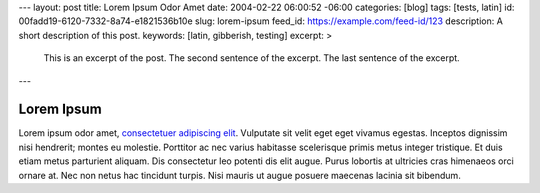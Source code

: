 ---
layout: post
title: Lorem Ipsum Odor Amet
date: 2004-02-22 06:00:52 -06:00
categories: [blog]
tags: [tests, latin]
id: 00fadd19-6120-7332-8a74-e1821536b10e
slug: lorem-ipsum
feed_id: https://example.com/feed-id/123
description: A short description of this post.
keywords: [latin, gibberish, testing]
excerpt: >
    This is an excerpt of the post.
    The second sentence of the excerpt.
    The last sentence of the excerpt.
---

===========
Lorem Ipsum
===========

Lorem ipsum odor amet, `consectetuer adipiscing elit <https://example.com>`_. Vulputate sit velit eget eget vivamus
egestas. Inceptos dignissim nisi hendrerit; montes eu molestie. Porttitor ac nec varius habitasse scelerisque primis
metus integer tristique. Et duis etiam metus parturient aliquam. Dis consectetur leo potenti dis elit augue. Purus
lobortis at ultricies cras himenaeos orci ornare at. Nec non netus hac tincidunt turpis. Nisi mauris ut augue posuere
maecenas lacinia sit bibendum.
